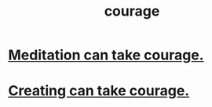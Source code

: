 :PROPERTIES:
:ID:       492bfe8d-77f0-4aa2-bb33-df9fa984f0ea
:END:
#+title: courage
* [[id:ae8760d6-8320-46ba-8ed3-81b02e5fbcff][Meditation can take courage.]]
* [[id:776b4780-a8b8-42af-ba5a-b3703a2fc248][Creating can take courage.]]

